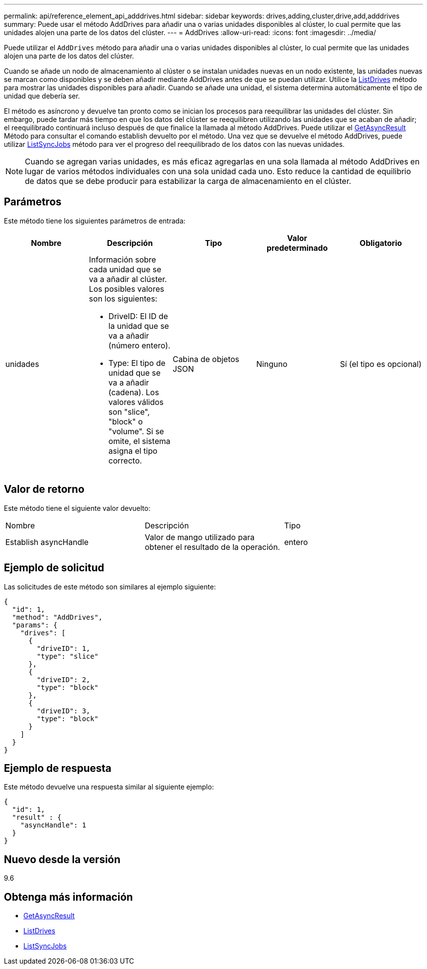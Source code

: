 ---
permalink: api/reference_element_api_adddrives.html 
sidebar: sidebar 
keywords: drives,adding,cluster,drive,add,adddrives 
summary: Puede usar el método AddDrives para añadir una o varias unidades disponibles al clúster, lo cual permite que las unidades alojen una parte de los datos del clúster. 
---
= AddDrives
:allow-uri-read: 
:icons: font
:imagesdir: ../media/


[role="lead"]
Puede utilizar el `AddDrives` método para añadir una o varias unidades disponibles al clúster, lo cual permite que las unidades alojen una parte de los datos del clúster.

Cuando se añade un nodo de almacenamiento al clúster o se instalan unidades nuevas en un nodo existente, las unidades nuevas se marcan como disponibles y se deben añadir mediante AddDrives antes de que se puedan utilizar. Utilice la xref:reference_element_api_listdrives.adoc[ListDrives] método para mostrar las unidades disponibles para añadir. Cuando se añade una unidad, el sistema determina automáticamente el tipo de unidad que debería ser.

El método es asíncrono y devuelve tan pronto como se inician los procesos para reequilibrar las unidades del clúster. Sin embargo, puede tardar más tiempo en que los datos del clúster se reequilibren utilizando las unidades que se acaban de añadir; el reequilibrado continuará incluso después de que finalice la llamada al método AddDrives. Puede utilizar el xref:reference_element_api_getasyncresult.adoc[GetAsyncResult] Método para consultar el comando establish devuelto por el método. Una vez que se devuelve el método AddDrives, puede utilizar xref:reference_element_api_listsyncjobs.adoc[ListSyncJobs] método para ver el progreso del reequilibrado de los datos con las nuevas unidades.


NOTE: Cuando se agregan varias unidades, es más eficaz agregarlas en una sola llamada al método AddDrives en lugar de varios métodos individuales con una sola unidad cada uno. Esto reduce la cantidad de equilibrio de datos que se debe producir para estabilizar la carga de almacenamiento en el clúster.



== Parámetros

Este método tiene los siguientes parámetros de entrada:

|===
| Nombre | Descripción | Tipo | Valor predeterminado | Obligatorio 


 a| 
unidades
 a| 
Información sobre cada unidad que se va a añadir al clúster. Los posibles valores son los siguientes:

* DriveID: El ID de la unidad que se va a añadir (número entero).
* Type: El tipo de unidad que se va a añadir (cadena). Los valores válidos son "slice", "block" o "volume". Si se omite, el sistema asigna el tipo correcto.

 a| 
Cabina de objetos JSON
 a| 
Ninguno
 a| 
Sí (el tipo es opcional)

|===


== Valor de retorno

Este método tiene el siguiente valor devuelto:

|===


| Nombre | Descripción | Tipo 


 a| 
Establish asyncHandle
 a| 
Valor de mango utilizado para obtener el resultado de la operación.
 a| 
entero

|===


== Ejemplo de solicitud

Las solicitudes de este método son similares al ejemplo siguiente:

[listing]
----
{
  "id": 1,
  "method": "AddDrives",
  "params": {
    "drives": [
      {
        "driveID": 1,
        "type": "slice"
      },
      {
        "driveID": 2,
        "type": "block"
      },
      {
        "driveID": 3,
        "type": "block"
      }
    ]
  }
}
----


== Ejemplo de respuesta

Este método devuelve una respuesta similar al siguiente ejemplo:

[listing]
----
{
  "id": 1,
  "result" : {
    "asyncHandle": 1
  }
}
----


== Nuevo desde la versión

9.6



== Obtenga más información

* xref:reference_element_api_getasyncresult.adoc[GetAsyncResult]
* xref:reference_element_api_listdrives.adoc[ListDrives]
* xref:reference_element_api_listsyncjobs.adoc[ListSyncJobs]

